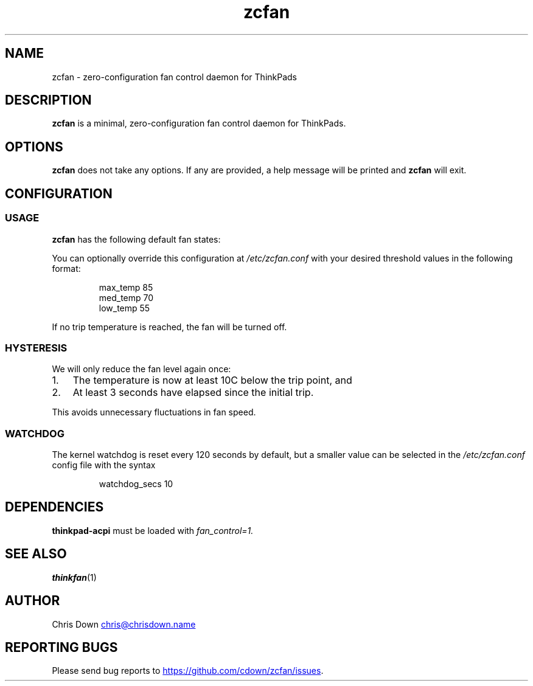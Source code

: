 .TH zcfan 1

.SH NAME
zcfan - zero-configuration fan control daemon for ThinkPads

.SH DESCRIPTION
.B zcfan
is a minimal, zero-configuration fan control daemon for ThinkPads.

.SH OPTIONS
.B zcfan
does not take any options. If any are provided, a help message will be printed
and
.B zcfan
will exit.

.SH CONFIGURATION

.SS USAGE

.B zcfan
has the following default fan states:

.RS
.TS
tab(;);
l l l.
Config name;thinkpad_acpi fan level;Default trip temperature (C)
_
max_temp;7;90
med_temp;4;80
low_temp;1;70
.TE
.RE

You can optionally override this configuration at
.I /etc/zcfan.conf
with your desired threshold values in the following format:

.RS
.EX
max_temp 85
med_temp 70
low_temp 55
.EE
.RE

If no trip temperature is reached, the fan will be turned off.

.SS HYSTERESIS

We will only reduce the fan level again once:
.IP "1." 3
The temperature is now at least 10C below the trip point, and
.IP "2." 3
At least 3 seconds have elapsed since the initial trip.
.PP

This avoids unnecessary fluctuations in fan speed.

.SS WATCHDOG

The kernel watchdog is reset every 120 seconds by default, but a
smaller value can be selected in the
.I /etc/zcfan.conf
config file with the syntax

.RS
.EX
watchdog_secs 10
.EE
.RE

.SH DEPENDENCIES
.B thinkpad-acpi
must be loaded with
.IR fan_control=1.

.SH SEE ALSO
.BR thinkfan (1)

.SH AUTHOR
Chris Down
.MT chris@chrisdown.name
.ME

.SH REPORTING BUGS
Please send bug reports to
.UR https://github.com/cdown/zcfan/issues
.UE .
